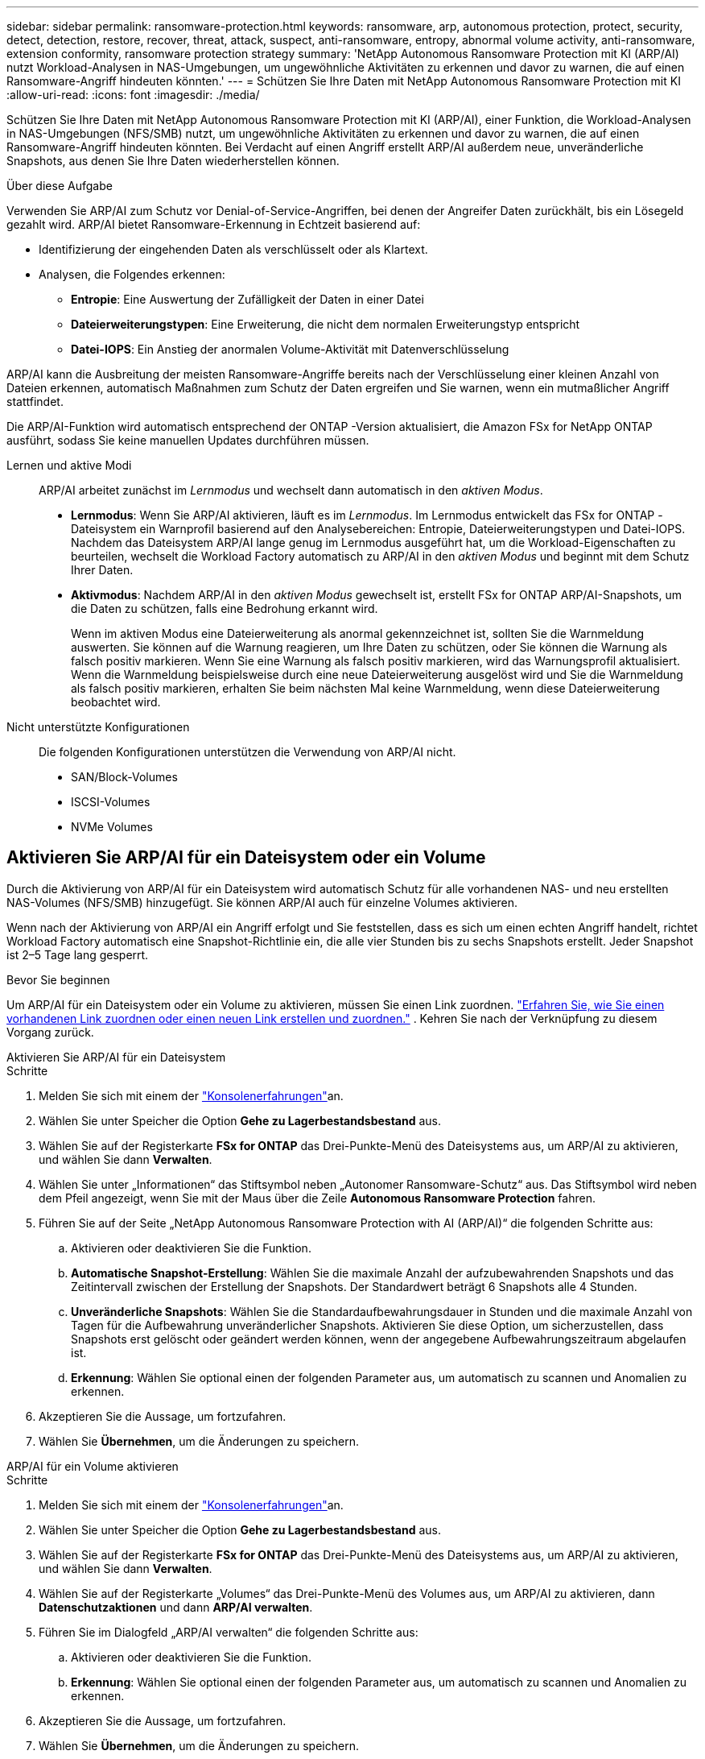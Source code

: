 ---
sidebar: sidebar 
permalink: ransomware-protection.html 
keywords: ransomware, arp, autonomous protection, protect, security, detect, detection, restore, recover, threat, attack, suspect, anti-ransomware, entropy, abnormal volume activity, anti-ransomware, extension conformity, ransomware protection strategy 
summary: 'NetApp Autonomous Ransomware Protection mit KI (ARP/AI) nutzt Workload-Analysen in NAS-Umgebungen, um ungewöhnliche Aktivitäten zu erkennen und davor zu warnen, die auf einen Ransomware-Angriff hindeuten könnten.' 
---
= Schützen Sie Ihre Daten mit NetApp Autonomous Ransomware Protection mit KI
:allow-uri-read: 
:icons: font
:imagesdir: ./media/


[role="lead"]
Schützen Sie Ihre Daten mit NetApp Autonomous Ransomware Protection mit KI (ARP/AI), einer Funktion, die Workload-Analysen in NAS-Umgebungen (NFS/SMB) nutzt, um ungewöhnliche Aktivitäten zu erkennen und davor zu warnen, die auf einen Ransomware-Angriff hindeuten könnten.  Bei Verdacht auf einen Angriff erstellt ARP/AI außerdem neue, unveränderliche Snapshots, aus denen Sie Ihre Daten wiederherstellen können.

.Über diese Aufgabe
Verwenden Sie ARP/AI zum Schutz vor Denial-of-Service-Angriffen, bei denen der Angreifer Daten zurückhält, bis ein Lösegeld gezahlt wird.  ARP/AI bietet Ransomware-Erkennung in Echtzeit basierend auf:

* Identifizierung der eingehenden Daten als verschlüsselt oder als Klartext.
* Analysen, die Folgendes erkennen:
+
** **Entropie**: Eine Auswertung der Zufälligkeit der Daten in einer Datei
** **Dateierweiterungstypen**: Eine Erweiterung, die nicht dem normalen Erweiterungstyp entspricht
** **Datei-IOPS**: Ein Anstieg der anormalen Volume-Aktivität mit Datenverschlüsselung




ARP/AI kann die Ausbreitung der meisten Ransomware-Angriffe bereits nach der Verschlüsselung einer kleinen Anzahl von Dateien erkennen, automatisch Maßnahmen zum Schutz der Daten ergreifen und Sie warnen, wenn ein mutmaßlicher Angriff stattfindet.

Die ARP/AI-Funktion wird automatisch entsprechend der ONTAP -Version aktualisiert, die Amazon FSx for NetApp ONTAP ausführt, sodass Sie keine manuellen Updates durchführen müssen.

Lernen und aktive Modi:: ARP/AI arbeitet zunächst im _Lernmodus_ und wechselt dann automatisch in den _aktiven Modus_.
+
--
* *Lernmodus*: Wenn Sie ARP/AI aktivieren, läuft es im _Lernmodus_.  Im Lernmodus entwickelt das FSx for ONTAP -Dateisystem ein Warnprofil basierend auf den Analysebereichen: Entropie, Dateierweiterungstypen und Datei-IOPS.  Nachdem das Dateisystem ARP/AI lange genug im Lernmodus ausgeführt hat, um die Workload-Eigenschaften zu beurteilen, wechselt die Workload Factory automatisch zu ARP/AI in den _aktiven Modus_ und beginnt mit dem Schutz Ihrer Daten.
* *Aktivmodus*: Nachdem ARP/AI in den _aktiven Modus_ gewechselt ist, erstellt FSx for ONTAP ARP/AI-Snapshots, um die Daten zu schützen, falls eine Bedrohung erkannt wird.
+
Wenn im aktiven Modus eine Dateierweiterung als anormal gekennzeichnet ist, sollten Sie die Warnmeldung auswerten. Sie können auf die Warnung reagieren, um Ihre Daten zu schützen, oder Sie können die Warnung als falsch positiv markieren. Wenn Sie eine Warnung als falsch positiv markieren, wird das Warnungsprofil aktualisiert. Wenn die Warnmeldung beispielsweise durch eine neue Dateierweiterung ausgelöst wird und Sie die Warnmeldung als falsch positiv markieren, erhalten Sie beim nächsten Mal keine Warnmeldung, wenn diese Dateierweiterung beobachtet wird.



--
Nicht unterstützte Konfigurationen:: Die folgenden Konfigurationen unterstützen die Verwendung von ARP/AI nicht.
+
--
* SAN/Block-Volumes
* ISCSI-Volumes
* NVMe Volumes


--




== Aktivieren Sie ARP/AI für ein Dateisystem oder ein Volume

Durch die Aktivierung von ARP/AI für ein Dateisystem wird automatisch Schutz für alle vorhandenen NAS- und neu erstellten NAS-Volumes (NFS/SMB) hinzugefügt.  Sie können ARP/AI auch für einzelne Volumes aktivieren.

Wenn nach der Aktivierung von ARP/AI ein Angriff erfolgt und Sie feststellen, dass es sich um einen echten Angriff handelt, richtet Workload Factory automatisch eine Snapshot-Richtlinie ein, die alle vier Stunden bis zu sechs Snapshots erstellt.  Jeder Snapshot ist 2–5 Tage lang gesperrt.

.Bevor Sie beginnen
Um ARP/AI für ein Dateisystem oder ein Volume zu aktivieren, müssen Sie einen Link zuordnen. link:https://docs.netapp.com/us-en/workload-fsx-ontap/create-link.html["Erfahren Sie, wie Sie einen vorhandenen Link zuordnen oder einen neuen Link erstellen und zuordnen."] .  Kehren Sie nach der Verknüpfung zu diesem Vorgang zurück.

[role="tabbed-block"]
====
.Aktivieren Sie ARP/AI für ein Dateisystem
--
.Schritte
. Melden Sie sich mit einem der link:https://docs.netapp.com/us-en/workload-setup-admin/console-experiences.html["Konsolenerfahrungen"^]an.
. Wählen Sie unter Speicher die Option *Gehe zu Lagerbestandsbestand* aus.
. Wählen Sie auf der Registerkarte *FSx for ONTAP* das Drei-Punkte-Menü des Dateisystems aus, um ARP/AI zu aktivieren, und wählen Sie dann *Verwalten*.
. Wählen Sie unter „Informationen“ das Stiftsymbol neben „Autonomer Ransomware-Schutz“ aus.  Das Stiftsymbol wird neben dem Pfeil angezeigt, wenn Sie mit der Maus über die Zeile *Autonomous Ransomware Protection* fahren.
. Führen Sie auf der Seite „NetApp Autonomous Ransomware Protection with AI (ARP/AI)“ die folgenden Schritte aus:
+
.. Aktivieren oder deaktivieren Sie die Funktion.
.. *Automatische Snapshot-Erstellung*: Wählen Sie die maximale Anzahl der aufzubewahrenden Snapshots und das Zeitintervall zwischen der Erstellung der Snapshots.  Der Standardwert beträgt 6 Snapshots alle 4 Stunden.
.. *Unveränderliche Snapshots*: Wählen Sie die Standardaufbewahrungsdauer in Stunden und die maximale Anzahl von Tagen für die Aufbewahrung unveränderlicher Snapshots.  Aktivieren Sie diese Option, um sicherzustellen, dass Snapshots erst gelöscht oder geändert werden können, wenn der angegebene Aufbewahrungszeitraum abgelaufen ist.
.. *Erkennung*: Wählen Sie optional einen der folgenden Parameter aus, um automatisch zu scannen und Anomalien zu erkennen.


. Akzeptieren Sie die Aussage, um fortzufahren.
. Wählen Sie *Übernehmen*, um die Änderungen zu speichern.


--
.ARP/AI für ein Volume aktivieren
--
.Schritte
. Melden Sie sich mit einem der link:https://docs.netapp.com/us-en/workload-setup-admin/console-experiences.html["Konsolenerfahrungen"^]an.
. Wählen Sie unter Speicher die Option *Gehe zu Lagerbestandsbestand* aus.
. Wählen Sie auf der Registerkarte *FSx for ONTAP* das Drei-Punkte-Menü des Dateisystems aus, um ARP/AI zu aktivieren, und wählen Sie dann *Verwalten*.
. Wählen Sie auf der Registerkarte „Volumes“ das Drei-Punkte-Menü des Volumes aus, um ARP/AI zu aktivieren, dann *Datenschutzaktionen* und dann *ARP/AI verwalten*.
. Führen Sie im Dialogfeld „ARP/AI verwalten“ die folgenden Schritte aus:
+
.. Aktivieren oder deaktivieren Sie die Funktion.
.. *Erkennung*: Wählen Sie optional einen der folgenden Parameter aus, um automatisch zu scannen und Anomalien zu erkennen.


. Akzeptieren Sie die Aussage, um fortzufahren.
. Wählen Sie *Übernehmen*, um die Änderungen zu speichern.


--
====


== Ransomware-Angriffe validieren

Ermitteln Sie, ob ein Angriff ein falscher Alarm oder ein echter Ransomware-Vorfall ist.

.Schritte
. Melden Sie sich mit einem der link:https://docs.netapp.com/us-en/workload-setup-admin/console-experiences.html["Konsolenerfahrungen"^]an.
. Wählen Sie unter Speicher die Option *Gehe zu Lagerbestandsbestand* aus.
. Wählen Sie in der Dateisystemübersicht die Registerkarte *Volumes* aus.
. Wählen Sie aus der Kachel Autonomous Ransomware Protection *Analyze Attacks* aus.
. Laden Sie den Bericht über Angriffsereignisse herunter, um zu überprüfen, ob Dateien oder Ordner kompromittiert wurden, und entscheiden Sie dann, ob ein Angriff stattgefunden hat.
. Wenn kein Angriff stattgefunden hat, wählen Sie *False Alarm* für die Lautstärke in der Tabelle und wählen Sie dann *Schließen*
. Wenn ein Angriff stattgefunden hat, wählen Sie *Real Attack* für das Volumen in der Tabelle. Das Dialogfeld „kompromittierte Volume-Daten wiederherstellen“ wird geöffnet. Sie können sofort mit fortfahren <<Wiederherstellung von Daten nach einem Ransomware-Angriff,Stellen Sie Ihre Daten wieder her>>oder *Schließen* auswählen und später den Wiederherstellungsprozess abschließen.




== Wiederherstellung von Daten nach einem Ransomware-Angriff

Wenn ein Angriff vermutet wird, erstellt das System zu diesem Zeitpunkt einen Volume-Snapshot und sperrt diese Kopie.  Sollte sich der Angriff später bestätigen, können die betroffenen Dateien oder das gesamte Volume mithilfe des ARP/AI-Snapshots wiederhergestellt werden.

Gesperrte Snapshots können erst gelöscht werden, wenn die Aufbewahrungsfrist endet. Wenn Sie sich jedoch später entscheiden, den Angriff als falsch positiv zu markieren, wird die gesperrte Kopie gelöscht.

Mit dem Wissen über die betroffenen Dateien und dem Zeitpunkt des Angriffs ist es möglich, die betroffenen Dateien selektiv aus verschiedenen Snapshots wiederherzustellen, anstatt das gesamte Volume einfach auf einen der Snapshots zurückzugreifen.

.Schritte
. Melden Sie sich mit einem der link:https://docs.netapp.com/us-en/workload-setup-admin/console-experiences.html["Konsolenerfahrungen"^]an.
. Wählen Sie unter Speicher die Option *Gehe zu Lagerbestandsbestand* aus.
. Wählen Sie in der Dateisystemübersicht die Registerkarte *Volumes* aus.
. Wählen Sie aus der Kachel Autonomous Ransomware Protection *Analyze Attacks* aus.
. Wenn ein Angriff stattgefunden hat, wählen Sie *Real Attack* für das Volumen in der Tabelle.
. Befolgen Sie im Dialogfeld „kompromittierte Volume-Daten wiederherstellen“ die Anweisungen zur Wiederherstellung auf Datei- oder Volume-Ebene. In den meisten Fällen stellen Sie Dateien statt eines gesamten Volumes wieder her.
. Nachdem Sie die Wiederherstellung abgeschlossen haben, wählen Sie *Schließen*.


.Ergebnis
Die kompromittierten Daten wurden wiederhergestellt.
